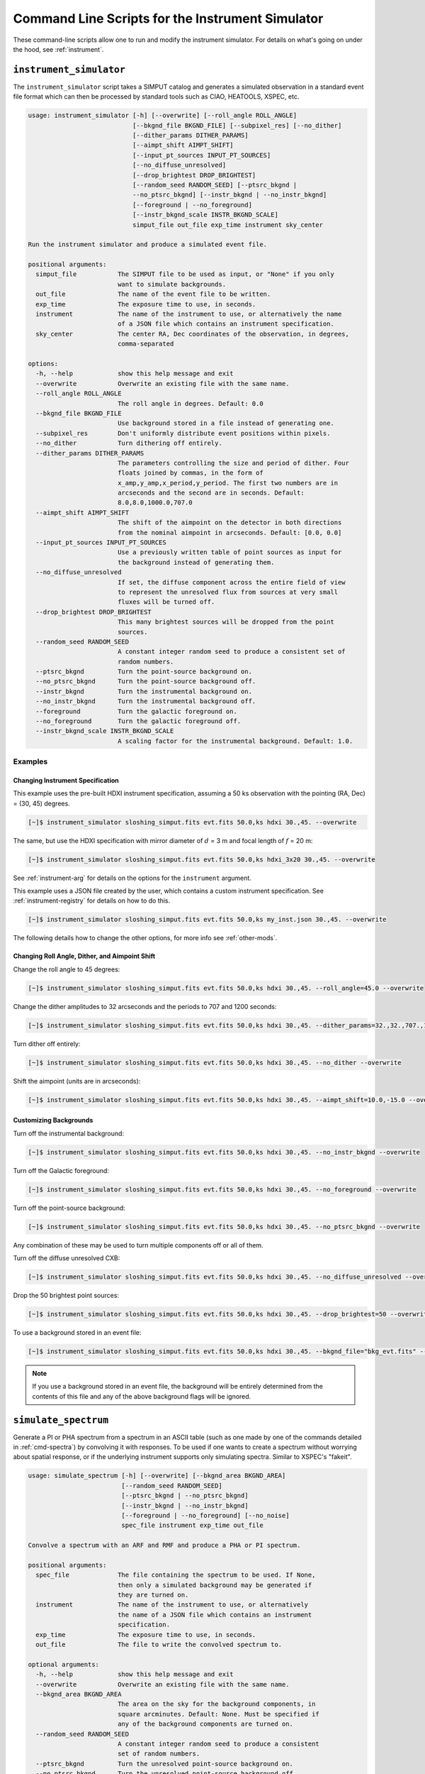 .. _cmd-instrument:

Command Line Scripts for the Instrument Simulator
=================================================

These command-line scripts allow one to run and modify the instrument simulator.
For details on what's going on under the hood, see :ref:`instrument`.

``instrument_simulator``
------------------------

The ``instrument_simulator`` script takes a SIMPUT catalog and generates a
simulated observation in a standard event file format which can then be
processed by standard tools such as CIAO, HEATOOLS, XSPEC, etc.

.. code-block:: text

    usage: instrument_simulator [-h] [--overwrite] [--roll_angle ROLL_ANGLE]
                                [--bkgnd_file BKGND_FILE] [--subpixel_res] [--no_dither]
                                [--dither_params DITHER_PARAMS]
                                [--aimpt_shift AIMPT_SHIFT]
                                [--input_pt_sources INPUT_PT_SOURCES]
                                [--no_diffuse_unresolved]
                                [--drop_brightest DROP_BRIGHTEST]
                                [--random_seed RANDOM_SEED] [--ptsrc_bkgnd |
                                --no_ptsrc_bkgnd] [--instr_bkgnd | --no_instr_bkgnd]
                                [--foreground | --no_foreground]
                                [--instr_bkgnd_scale INSTR_BKGND_SCALE]
                                simput_file out_file exp_time instrument sky_center

    Run the instrument simulator and produce a simulated event file.

    positional arguments:
      simput_file           The SIMPUT file to be used as input, or "None" if you only
                            want to simulate backgrounds.
      out_file              The name of the event file to be written.
      exp_time              The exposure time to use, in seconds.
      instrument            The name of the instrument to use, or alternatively the name
                            of a JSON file which contains an instrument specification.
      sky_center            The center RA, Dec coordinates of the observation, in degrees,
                            comma-separated

    options:
      -h, --help            show this help message and exit
      --overwrite           Overwrite an existing file with the same name.
      --roll_angle ROLL_ANGLE
                            The roll angle in degrees. Default: 0.0
      --bkgnd_file BKGND_FILE
                            Use background stored in a file instead of generating one.
      --subpixel_res        Don't uniformly distribute event positions within pixels.
      --no_dither           Turn dithering off entirely.
      --dither_params DITHER_PARAMS
                            The parameters controlling the size and period of dither. Four
                            floats joined by commas, in the form of
                            x_amp,y_amp,x_period,y_period. The first two numbers are in
                            arcseconds and the second are in seconds. Default:
                            8.0,8.0,1000.0,707.0
      --aimpt_shift AIMPT_SHIFT
                            The shift of the aimpoint on the detector in both directions
                            from the nominal aimpoint in arcseconds. Default: [0.0, 0.0]
      --input_pt_sources INPUT_PT_SOURCES
                            Use a previously written table of point sources as input for
                            the background instead of generating them.
      --no_diffuse_unresolved
                            If set, the diffuse component across the entire field of view
                            to represent the unresolved flux from sources at very small
                            fluxes will be turned off.
      --drop_brightest DROP_BRIGHTEST
                            This many brightest sources will be dropped from the point
                            sources.
      --random_seed RANDOM_SEED
                            A constant integer random seed to produce a consistent set of
                            random numbers.
      --ptsrc_bkgnd         Turn the point-source background on.
      --no_ptsrc_bkgnd      Turn the point-source background off.
      --instr_bkgnd         Turn the instrumental background on.
      --no_instr_bkgnd      Turn the instrumental background off.
      --foreground          Turn the galactic foreground on.
      --no_foreground       Turn the galactic foreground off.
      --instr_bkgnd_scale INSTR_BKGND_SCALE
                            A scaling factor for the instrumental background. Default: 1.0.

Examples
++++++++

Changing Instrument Specification
~~~~~~~~~~~~~~~~~~~~~~~~~~~~~~~~~

This example uses the pre-built HDXI instrument specification, assuming a 50 ks observation
with the pointing (RA, Dec) = (30, 45) degrees.

.. code-block:: bash

    [~]$ instrument_simulator sloshing_simput.fits evt.fits 50.0,ks hdxi 30.,45. --overwrite

The same, but use the HDXI specification with mirror diameter of :math:`d` = 3 m and focal length of
:math:`f` = 20 m:

.. code-block:: bash

    [~]$ instrument_simulator sloshing_simput.fits evt.fits 50.0,ks hdxi_3x20 30.,45. --overwrite

See :ref:`instrument-arg` for details on the options for the ``instrument`` argument.

This example uses a JSON file created by the user, which contains a custom instrument specification. See
:ref:`instrument-registry` for details on how to do this.

.. code-block:: bash

    [~]$ instrument_simulator sloshing_simput.fits evt.fits 50.0,ks my_inst.json 30.,45. --overwrite

The following details how to change the other options, for more info see :ref:`other-mods`.

Changing Roll Angle, Dither, and Aimpoint Shift
~~~~~~~~~~~~~~~~~~~~~~~~~~~~~~~~~~~~~~~~~~~~~~~

Change the roll angle to 45 degrees:

.. code-block:: bash

    [~]$ instrument_simulator sloshing_simput.fits evt.fits 50.0,ks hdxi 30.,45. --roll_angle=45.0 --overwrite

Change the dither amplitudes to 32 arcseconds and the periods to 707 and 1200 seconds:

.. code-block:: bash

    [~]$ instrument_simulator sloshing_simput.fits evt.fits 50.0,ks hdxi 30.,45. --dither_params=32.,32.,707.,1200. --overwrite

Turn dither off entirely:

.. code-block:: bash

    [~]$ instrument_simulator sloshing_simput.fits evt.fits 50.0,ks hdxi 30.,45. --no_dither --overwrite

Shift the aimpoint (units are in arcseconds):

.. code-block:: bash

    [~]$ instrument_simulator sloshing_simput.fits evt.fits 50.0,ks hdxi 30.,45. --aimpt_shift=10.0,-15.0 --overwrite

Customizing Backgrounds
~~~~~~~~~~~~~~~~~~~~~~~

Turn off the instrumental background:

.. code-block:: bash

    [~]$ instrument_simulator sloshing_simput.fits evt.fits 50.0,ks hdxi 30.,45. --no_instr_bkgnd --overwrite

Turn off the Galactic foreground:

.. code-block:: bash

    [~]$ instrument_simulator sloshing_simput.fits evt.fits 50.0,ks hdxi 30.,45. --no_foreground --overwrite

Turn off the point-source background:

.. code-block:: bash

    [~]$ instrument_simulator sloshing_simput.fits evt.fits 50.0,ks hdxi 30.,45. --no_ptsrc_bkgnd --overwrite

Any combination of these may be used to turn multiple components off or all
of them.

Turn off the diffuse unresolved CXB:

.. code-block:: bash

    [~]$ instrument_simulator sloshing_simput.fits evt.fits 50.0,ks hdxi 30.,45. --no_diffuse_unresolved --overwrite

Drop the 50 brightest point sources:

.. code-block:: bash

    [~]$ instrument_simulator sloshing_simput.fits evt.fits 50.0,ks hdxi 30.,45. --drop_brightest=50 --overwrite

To use a background stored in an event file:

.. code-block:: bash

    [~]$ instrument_simulator sloshing_simput.fits evt.fits 50.0,ks hdxi 30.,45. --bkgnd_file="bkg_evt.fits" --overwrite

.. note::

    If you use a background stored in an event file, the background will be
    entirely determined from the contents of this file and any of the above
    background flags will be ignored.

.. _cmd-simulate-spectrum:

``simulate_spectrum``
---------------------

Generate a PI or PHA spectrum from a spectrum in an ASCII table (such as
one made by one of the commands detailed in :ref:`cmd-spectra`) by convolving
it with responses. To be used if one wants to create a spectrum without
worrying about spatial response, or if the underlying instrument supports
only simulating spectra. Similar to XSPEC's "fakeit".

.. code-block:: bash

    usage: simulate_spectrum [-h] [--overwrite] [--bkgnd_area BKGND_AREA]
                             [--random_seed RANDOM_SEED]
                             [--ptsrc_bkgnd | --no_ptsrc_bkgnd]
                             [--instr_bkgnd | --no_instr_bkgnd]
                             [--foreground | --no_foreground] [--no_noise]
                             spec_file instrument exp_time out_file

    Convolve a spectrum with an ARF and RMF and produce a PHA or PI spectrum.

    positional arguments:
      spec_file             The file containing the spectrum to be used. If None,
                            then only a simulated background may be generated if
                            they are turned on.
      instrument            The name of the instrument to use, or alternatively
                            the name of a JSON file which contains an instrument
                            specification.
      exp_time              The exposure time to use, in seconds.
      out_file              The file to write the convolved spectrum to.

    optional arguments:
      -h, --help            show this help message and exit
      --overwrite           Overwrite an existing file with the same name.
      --bkgnd_area BKGND_AREA
                            The area on the sky for the background components, in
                            square arcminutes. Default: None. Must be specified if
                            any of the background components are turned on.
      --random_seed RANDOM_SEED
                            A constant integer random seed to produce a consistent
                            set of random numbers.
      --ptsrc_bkgnd         Turn the unresolved point-source background on.
      --no_ptsrc_bkgnd      Turn the unresolved point-source background off.
      --instr_bkgnd         Turn the instrumental background on.
      --no_instr_bkgnd      Turn the instrumental background off.
      --foreground          Turn the galactic foreground on.
      --no_foreground       Turn the galactic foreground off.
      --no_noise            If set, no noise will be included in the spectrum. This
                            cannot be set if backgrounds are included.

Examples
++++++++

Simulate a Lynx microcalorimeter spectrum.

.. code-block:: bash

    [~]$ simulate_spectrum power_law_spec.dat lynx_lxm 300.0,ks plaw_spec.pha

The same spectrum, but with point-source, foreground, and instrumental backgrounds
added. Two square arcminutes of background assumed.

.. code-block:: bash

    [~]$ simulate_spectrum power_law_spec.dat lynx_lxm 300.0,ks plaw_spec.pha --bkgnd_area 2.0 --ptsrc_bkgnd --foreground --instr_bkgnd

Simulate backgrounds only.

.. code-block:: bash

    [~]$ simulate_spectrum None lynx_lxm 300.0,ks plaw_spec.pha --bkgnd_area 2.0 --ptsrc_bkgnd --foreground --instr_bkgnd

Simulate a spectrum without noise:

.. code-block:: bash

    [~]$ simulate_spectrum power_law_spec.dat lynx_lxm 300.0,ks plaw_spec.pha --no_noise

.. _cmd-get-instrument-data:

``get_instrument_data``
-----------------------

Download the files needed for a particular instrument to a location of one's
choosing.

.. code-block:: bash

    usage: get_instrument_data [-h] [--loc LOC] instrument

    Download files associated with a particular instrument model.

    positional arguments:
      instrument  The name of the instrument to download files for.

    optional arguments:
      -h, --help  show this help message and exit
      --loc LOC   The path to download the files to. Defaults to the current
                  working directory.

Examples
++++++++

Get the instrument files for the ``"lynx_hdxi"`` instrument model, saved to
the current working directory.

.. code-block:: bash

    [~]$ get_instrument_data lynx_hdxi

Get the instrument files for the ``"xrism_resolve"`` instrument model, saved
to a particular directory.

.. code-block:: bash

    [~]$ get_instrument_data lynx_hdxi --loc /Users/jzuhone/Data/soxs
